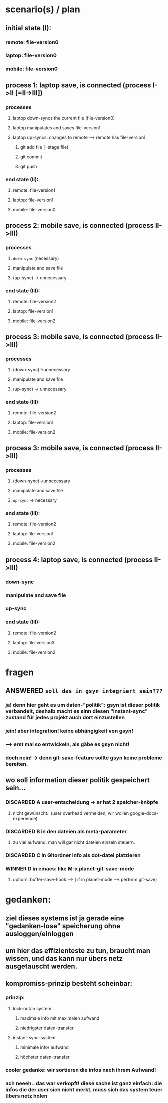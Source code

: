 * scenario(s) / plan
** initial state (I):
*** remote: file-version0
*** laptop: file-version0
*** mobile: file-version0

** process 1: laptop save, is connected (process I->II [=II->III])
*** processes
**** laptop down-syncs the current file (file-version0)
**** laptop manipulates and saves file-version1
**** laptop up-syncs: changes to remote --> remote has file-version1
***** git add file (=stage file)
***** git commit
***** git push
*** end state (II):
**** remote: file-version1
**** laptop: file-version1
**** mobile: file-version0

** process 2: mobile save, is connected (process II->III)
*** processes
**** =down-sync= (necessary)
**** manipulate and save file
**** (up-sync) -> unnecessary
*** end state (III):
**** remote: file-version2
**** laptop: file-version1
**** mobile: file-version2


** process 3: mobile save, is connected (process II->III)
*** processes
**** (down-sync)->unnecessary
**** manipulate and save file
**** (up-sync) -> unnecessary
*** end state (III):
**** remote: file-version2
**** laptop: file-version1
**** mobile: file-version2
** process 3: mobile save, is connected (process II->III)
*** processes
**** (down-sync)->unnecessary
**** manipulate and save file
**** =up-sync= -> necessary
*** end state (III):
**** remote: file-version2
**** laptop: file-version1
**** mobile: file-version2

** process 4: laptop save, is connected (process II->III)
*** down-sync
*** manipulate and save file
*** up-sync 
*** end state (III):
**** remote: file-version2
**** laptop: file-version3
**** mobile: file-version2

* fragen
** ANSWERED =soll das in gsyn integriert sein???=
*** ja! denn hier geht es um daten-"politik": gsyn ist dieser politik verbandelt, deshalb macht es sinn diesen "instant-sync" zustand für jedes projekt auch dort einzustellen
*** jein! aber integration! keine abhängigkeit von gsyn!
*** --> erst mal so entwickeln, als gäbe es gsyn nicht!
*** doch nein! -> denn git-save-feature sollte gsyn keine probleme bereiten.
** wo soll information dieser politik gespeichert sein...
*** DISCARDED A user-entscheidung -> er hat 2 speicher-knöpfe
**** nicht gewünscht.. (user overhead vermeiden, wir wollen google-docs-experience)
*** DISCARDED B in den dateien als meta-parameter
**** zu viel aufwand. man will gar nicht dateien einzeln steuern.
*** DISCARDED C in Gitordner info als dot-datei platzieren
*** WINNER D in emacs: like M-x planet-git-save-mode
**** option1: buffer-save-hook --> ( if in planet-mode --> perform git-save)


* gedanken:
** ziel dieses systems ist ja gerade eine "gedanken-lose" speicherung ohne ausloggen/einloggen
** um hier das effizienteste zu tun, braucht man wissen, und das kann nur übers netz ausgetauscht werden.
** kompromiss-prinzip besteht scheinbar:
*** prinzip:
**** lock-out/in system 
***** maximale info mit maximalen aufwand
***** niedrigster daten-transfer
**** instant-sync-system 
***** minimale info/ aufwand
***** höchster daten-transfer
*** cooler gedanke: wir sortieren die infos nach ihrem Aufwand!
*** ach neeeh.. das war verkopft! diese sache ist ganz einfach: die infos die der user sich nicht merkt, muss sich das system teuer übers netz holen
